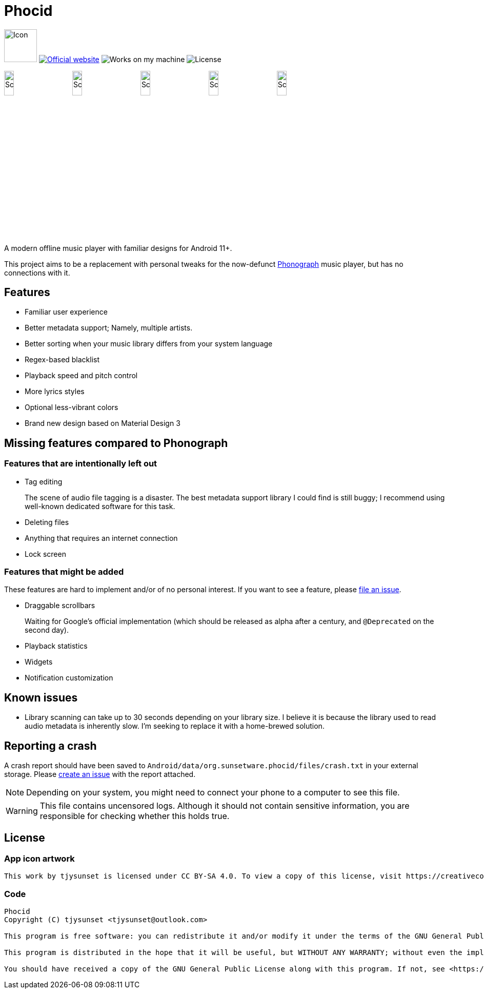 = Phocid

image:metadata/en-US/images/icon.png[Icon,64px]
image:https://img.shields.io/badge/official-website-blue[Official website,link=https://sunsetware.org/phocid]
image:https://img.shields.io/badge/works_on-my_machine-yellow[Works on my machine]
image:https://img.shields.io/github/license/tjysunset/phocid[License]

image:metadata/en-US/images/phoneScreenshots/00-screenshot-home-tracks.png[Screenshot,15%]
image:metadata/en-US/images/phoneScreenshots/01-screenshot-home-albums.png[Screenshot,15%]
image:metadata/en-US/images/phoneScreenshots/02-screenshot-home-folders.png[Screenshot,15%]
image:metadata/en-US/images/phoneScreenshots/03-screenshot-search.png[Screenshot,15%]
image:metadata/en-US/images/phoneScreenshots/04-screenshot-player.png[Screenshot,15%]

A modern offline music player with familiar designs for Android 11+.

This project aims to be a replacement with personal tweaks for the now-defunct https://github.com/kabouzeid/Phonograph[Phonograph] music player, but has no connections with it.

== Features

* Familiar user experience
* Better metadata support; Namely, multiple artists.
* Better sorting when your music library differs from your system language
* Regex-based blacklist
* Playback speed and pitch control
* More lyrics styles
* Optional less-vibrant colors
* Brand new design based on Material Design 3

== Missing features compared to Phonograph

=== Features that are intentionally left out

* Tag editing
+
The scene of audio file tagging is a disaster.
The best metadata support library I could find is still buggy; I recommend using well-known dedicated software for this task.
* Deleting files
* Anything that requires an internet connection
* Lock screen

=== Features that might be added

These features are hard to implement and/or of no personal interest.
If you want to see a feature, please https://github.com/TJYSunset/Phocid/issues[file an issue].

* Draggable scrollbars
+
Waiting for Google's official implementation (which should be released as alpha after a century, and `@Deprecated` on the second day).
* Playback statistics
* Widgets
* Notification customization

== Known issues

* Library scanning can take up to 30 seconds depending on your library size.
I believe it is because the library used to read audio metadata is inherently slow.
I'm seeking to replace it with a home-brewed solution.

== Reporting a crash

A crash report should have been saved to `Android/data/org.sunsetware.phocid/files/crash.txt` in your external storage.
Please https://github.com/TJYSunset/Phocid/issues[create an issue] with the report attached.

NOTE: Depending on your system, you might need to connect your phone to a computer to see this file.

WARNING: This file contains uncensored logs.
Although it should not contain sensitive information, you are responsible for checking whether this holds true.

== License

=== App icon artwork

....
This work by tjysunset is licensed under CC BY-SA 4.0. To view a copy of this license, visit https://creativecommons.org/licenses/by-sa/4.0/
....

=== Code

....
Phocid
Copyright (C) tjysunset <tjysunset@outlook.com>

This program is free software: you can redistribute it and/or modify it under the terms of the GNU General Public License as published by the Free Software Foundation, either version 3 of the License, or (at your option) any later version.

This program is distributed in the hope that it will be useful, but WITHOUT ANY WARRANTY; without even the implied warranty of MERCHANTABILITY or FITNESS FOR A PARTICULAR PURPOSE. See the GNU General Public License for more details.

You should have received a copy of the GNU General Public License along with this program. If not, see <https://www.gnu.org/licenses/>.
....
